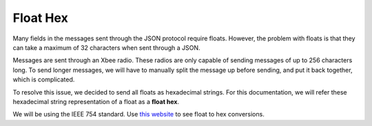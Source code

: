 =========
Float Hex
=========

Many fields in the messages sent through the JSON protocol require floats. However, the problem with floats is that they can take a maximum of 32 characters when sent through a JSON.

Messages are sent through an Xbee radio. These radios are only capable of sending messages of up to 256 characters long. To send longer messages, we will have to manually split the message up before sending, and put it back together, which is complicated.

To resolve this issue, we decided to send all floats as hexadecimal strings. For this documentation, we will refer these hexadecimal string representation of a float as a **float hex**.

We will be using the IEEE 754 standard. Use `this website <https://gregstoll.com/~gregstoll/floattohex/>`_ to see float to hex conversions.

